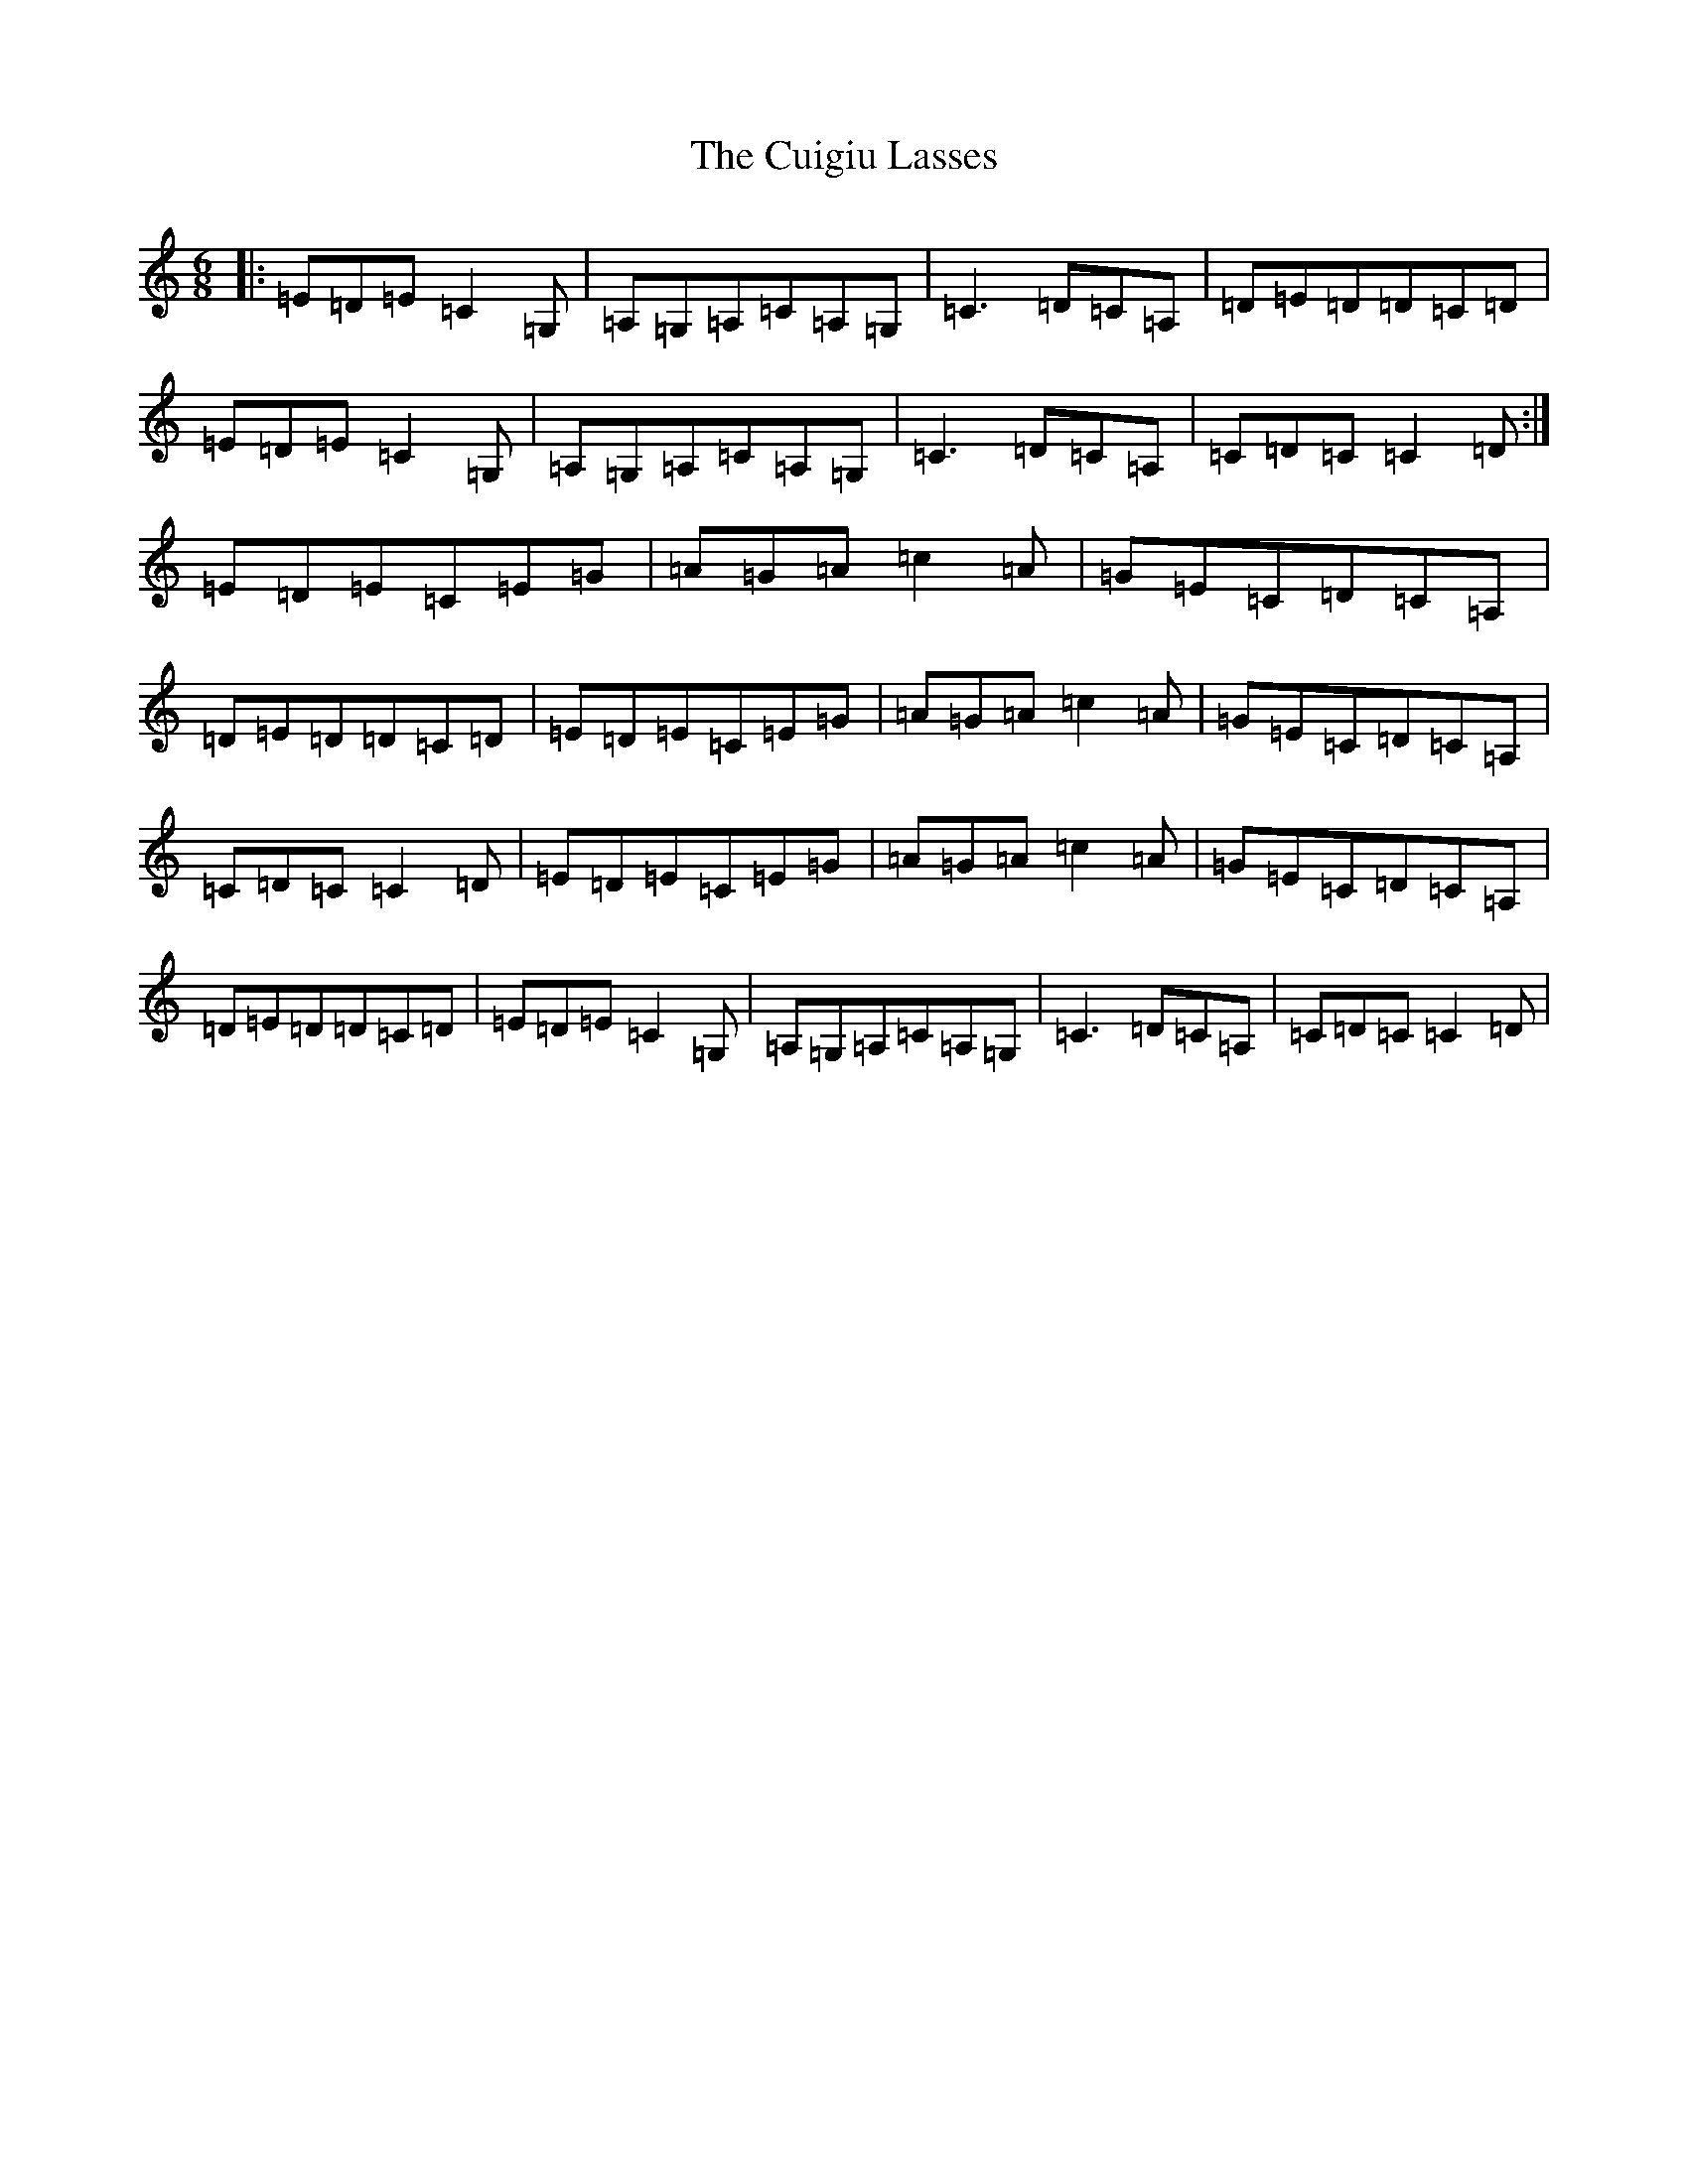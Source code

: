 X: 4537
T: Cuigiu Lasses, The
S: https://thesession.org/tunes/2187#setting23410
R: jig
M:6/8
L:1/8
K: C Major
|:=E=D=E=C2=G,|=A,=G,=A,=C=A,=G,|=C3=D=C=A,|=D=E=D=D=C=D|=E=D=E=C2=G,|=A,=G,=A,=C=A,=G,|=C3=D=C=A,|=C=D=C=C2=D:|=E=D=E=C=E=G|=A=G=A=c2=A|=G=E=C=D=C=A,|=D=E=D=D=C=D|=E=D=E=C=E=G|=A=G=A=c2=A|=G=E=C=D=C=A,|=C=D=C=C2=D|=E=D=E=C=E=G|=A=G=A=c2=A|=G=E=C=D=C=A,|=D=E=D=D=C=D|=E=D=E=C2=G,|=A,=G,=A,=C=A,=G,|=C3=D=C=A,|=C=D=C=C2=D|